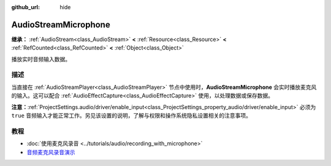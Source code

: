 :github_url: hide

.. DO NOT EDIT THIS FILE!!!
.. Generated automatically from Godot engine sources.
.. Generator: https://github.com/godotengine/godot/tree/4.4/doc/tools/make_rst.py.
.. XML source: https://github.com/godotengine/godot/tree/4.4/doc/classes/AudioStreamMicrophone.xml.

.. _class_AudioStreamMicrophone:

AudioStreamMicrophone
=====================

**继承：** :ref:`AudioStream<class_AudioStream>` **<** :ref:`Resource<class_Resource>` **<** :ref:`RefCounted<class_RefCounted>` **<** :ref:`Object<class_Object>`

播放实时音频输入数据。

.. rst-class:: classref-introduction-group

描述
----

当直接在 :ref:`AudioStreamPlayer<class_AudioStreamPlayer>` 节点中使用时，\ **AudioStreamMicrophone** 会实时播放麦克风的输入。这可以配合 :ref:`AudioEffectCapture<class_AudioEffectCapture>` 使用，以处理数据或保存数据。

\ **注意：**\ :ref:`ProjectSettings.audio/driver/enable_input<class_ProjectSettings_property_audio/driver/enable_input>` 必须为 ``true`` 音频输入才能正常工作。另见该设置的说明，了解与权限和操作系统隐私设置相关的注意事项。

.. rst-class:: classref-introduction-group

教程
----

- :doc:`使用麦克风录音 <../tutorials/audio/recording_with_microphone>`

- `音频麦克风录音演示 <https://github.com/godotengine/godot-demo-projects/tree/master/audio/mic_record>`__

.. |virtual| replace:: :abbr:`virtual (本方法通常需要用户覆盖才能生效。)`
.. |const| replace:: :abbr:`const (本方法无副作用，不会修改该实例的任何成员变量。)`
.. |vararg| replace:: :abbr:`vararg (本方法除了能接受在此处描述的参数外，还能够继续接受任意数量的参数。)`
.. |constructor| replace:: :abbr:`constructor (本方法用于构造某个类型。)`
.. |static| replace:: :abbr:`static (调用本方法无需实例，可直接使用类名进行调用。)`
.. |operator| replace:: :abbr:`operator (本方法描述的是使用本类型作为左操作数的有效运算符。)`
.. |bitfield| replace:: :abbr:`BitField (这个值是由下列位标志构成位掩码的整数。)`
.. |void| replace:: :abbr:`void (无返回值。)`
